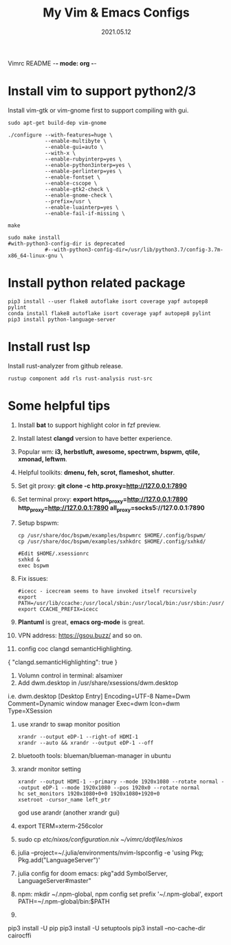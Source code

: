 Vimrc README -*- mode: org -*-

#+TITLE: My Vim & Emacs Configs
#+AUTUOR: YinJian
#+DATE: 2021.05.12
#+EMAIL: beamiter@163.com
#+KEYWORDS: Vim, Emacs, LSP
#+LANGUAGE: Vimscript, Eclisp

* *Install vim to support python2/3*
Install vim-gtk or vim-gnome first to support compiling with gui.
#+BEGIN_SRC shell
sudo apt-get build-dep vim-gnome

./configure --with-features=huge \
            --enable-multibyte \
            --enable-gui=auto \
            --with-x \
            --enable-rubyinterp=yes \
            --enable-python3interp=yes \
            --enable-perlinterp=yes \
            --enable-fontset \
            --enable-cscope \
            --enable-gtk2-check \
            --enable-gnome-check \
            --prefix=/usr \
            --enable-luainterp=yes \
            --enable-fail-if-missing \

make

sudo make install
#with-python3-config-dir is deprecated
            #--with-python3-config-dir=/usr/lib/python3.7/config-3.7m-x86_64-linux-gnu \
#+END_SRC

* *Install python related package*
#+BEGIN_SRC shell
pip3 install --user flake8 autoflake isort coverage yapf autopep8 pylint
conda install flake8 autoflake isort coverage yapf autopep8 pylint
pip3 install python-language-server
#+END_SRC

* *Install rust lsp*
Install rust-analyzer from github release.
#+BEGIN_SRC shell
rustup component add rls rust-analysis rust-src
#+END_SRC

* *Some helpful tips*
1. Install *bat* to support highlight color in fzf preview.
2. Install latest *clangd* version to have better experience.
3. Popular wm: *i3, herbstluft, awesome, spectrwm, bspwm, qtile, xmonad, leftwm*.
4. Helpful toolkits: *dmenu, feh, scrot, flameshot, shutter*.
5. Set git proxy: *git clone -c http.proxy=http://127.0.0.1:7890*
6. Set terminal proxy: *export https_proxy=http://127.0.0.1:7890 http_proxy=http://127.0.0.1:7890 all_proxy=socks5://127.0.0.1:7890*
7. Setup bspwm:
  #+BEGIN_SRC shell
      cp /usr/share/doc/bspwm/examples/bspwmrc $HOME/.config/bspwm/
      cp /usr/share/doc/bspwm/examples/sxhkdrc $HOME/.config/sxhkd/

      #Edit $HOME/.xsessionrc
      sxhkd &
      exec bspwm
  #+END_SRC
8. Fix issues:
  #+BEGIN_SRC shell
  #icecc - icecream seems to have invoked itself recursively
  export PATH=/usr/lib/ccache:/usr/local/sbin:/usr/local/bin:/usr/sbin:/usr/bin:/sbin:/bin
  export CCACHE_PREFIX=icecc
  #+END_SRC
9. *Plantuml* is great, *emacs org-mode* is great. 
10. VPN address: https://gsou.buzz/ and so on.
11. config coc clangd semanticHighlighting.
{
    "clangd.semanticHighlighting": true
}
12. Volumn control in terminal: alsamixer
13. Add dwm.desktop in /usr/share/xsessions/dwm.desktop
i.e. dwm.desktop
[Desktop Entry]
Encoding=UTF-8
Name=Dwm
Comment=Dynamic window manager
Exec=dwm
Icon=dwm
Type=XSession
14. use xrandr to swap monitor position
  #+BEGIN_SRC shell
  xrandr --output eDP-1 --right-of HDMI-1
  xrandr --auto && xrandr --output eDP-1 --off
  #+END_SRC
15. bluetooth tools: blueman/blueman-manager in ubuntu
16. xrandr monitor setting
  #+BEGIN_SRC shell
  xrandr --output HDMI-1 --primary --mode 1920x1080 --rotate normal --output eDP-1 --mode 1920x1080 --pos 1920x0 --rotate normal
  hc set_monitors 1920x1080+0+0 1920x1080+1920+0
  xsetroot -cursor_name left_ptr
  #+END_SRC
  god use arandr (another xrandr gui)
17. export TERM=xterm-256color
18. sudo cp /etc/nixos/configuration.nix ~/vimrc/dotfiles/nixos/
19. julia --project=~/.julia/environments/nvim-lspconfig -e 'using Pkg; Pkg.add("LanguageServer")'
20. julia config for doom emacs: pkg"add SymbolServer, LanguageServer#master"
21. npm: mkdir ~/.npm-global, npm config set prefix '~/.npm-global', export PATH=~/.npm-global/bin:$PATH
22. 
pip3 install -U pip
pip3 install -U setuptools
pip3 install --no-cache-dir cairocffi
